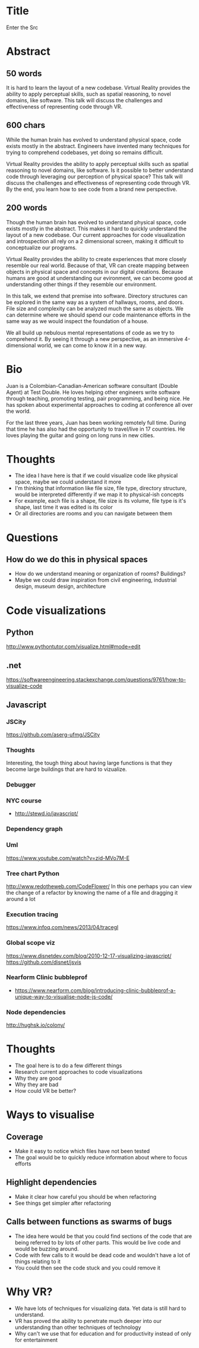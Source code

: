 * Title
Enter the Src
* Abstract
** 50 words
It is hard to learn the layout of a new codebase. Virtual Reality provides the
ability to apply perceptual skills, such as spatial reasoning, to novel domains,
like software. This talk will discuss the challenges and effectiveness of
representing code through VR.
** 600 chars
While the human brain has evolved to understand physical space, code exists
mostly in the abstract. Engineers have invented many techniques for
trying to comprehend codebases, yet doing so remains difficult.

Virtual Reality provides the ability to apply perceptual skills such as spatial
reasoning to novel domains, like software. Is it possible to better understand
code through leveraging our perception of physical space? This talk will discuss
the challenges and effectiveness of representing code through VR. By the end,
you learn how to see code from a brand new perspective.
** 200 words
Though the human brain has evolved to understand physical space, code exists
mostly in the abstract. This makes it hard to quickly understand the layout of a
new codebase. Our current approaches for code visualization and introspection
all rely on a 2 dimensional screen, making it difficult to conceptualize our
programs.

Virtual Reality provides the ability to create experiences that more closely
resemble our real world. Because of that, VR can create mapping between objects
in physical space and concepts in our digital creations. Because humans are good
at understanding our evironment, we can become good at understanding other
things if they resemble our environment.

In this talk, we extend that premise into software. Directory structures can be
explored in the same way as a system of hallways, rooms, and doors. File size
and complexity can be analyzed much the same as objects. We can determine where
we should spend our code maintenance efforts in the same way as we would inspect
the foundation of a house.

We all build up nebulous mental representations of code as we try to
comprehend it. By seeing it through a new perspective, as an immersive
4-dimensional world, we can come to know it in a new way.
* Bio
Juan is a Colombian-Canadian-American software consultant (Double Agent) at Test
Double. He loves helping other engineers write software through teaching,
promoting testing, pair programming, and being nice. He has spoken about
experimental approaches to coding at conference all over the world.

For the last three years, Juan has been working remotely full time. During that
time he has also had the opportunity to travel/live in 17 countries. He loves
playing the guitar and going on long runs in new cities.
* Thoughts
- The idea I have here is that if we could visualize code like physical space,
  maybe we could understand it more
- I'm thinking that information like file size, file type, directory structure,
  would be interpreted differently if we map it to physical-ish concepts
- For example, each file is a shape, file size is its volume, file type is it's
  shape, last time it was edited is its color
- Or all directories are rooms and you can navigate between them
* Questions
** How do we do this in physical spaces
- How do we understand meaning or organization of rooms? Buildings?
- Maybe we could draw inspiration from civil engineering, industrial design,
  museum design, architecture
* Code visualizations
** Python
http://www.pythontutor.com/visualize.html#mode=edit
** .net
https://softwareengineering.stackexchange.com/questions/9761/how-to-visualize-code
** Javascript
*** JSCity
https://github.com/aserg-ufmg/JSCity
*** Thoughts
Interesting, the tough thing about having large functions is that they become
large buildings that are hard to vizualize.
*** Debugger
*** NYC course
- http://stewd.io/javascript/
*** Dependency graph
*** Uml
https://www.youtube.com/watch?v=zid-MVo7M-E
*** Tree chart Python
http://www.redotheweb.com/CodeFlower/
In this one perhaps you can view the change of a refactor by knowing the name of
a file and dragging it around a lot
*** Execution tracing
https://www.infoq.com/news/2013/04/tracegl
*** Global scope viz
https://www.disnetdev.com/blog/2010-12-17-visualizing-javascript/
https://github.com/disnet/jsvis
*** Nearform Clinic bubbleprof
- https://www.nearform.com/blog/introducing-clinic-bubbleprof-a-unique-way-to-visualise-node-js-code/
*** Node dependencies
http://hughsk.io/colony/
* Thoughts
- The goal here is to do a few different things
- Research current approaches to code visualizations
- Why they are good
- Why they are bad
- How could VR be better?
* Ways to visualise
** Coverage
- Make it easy to notice which files have not been tested
- The goal would be to quickly reduce information about where to focus efforts
** Highlight dependencies
- Make it clear how careful you should be when refactoring
- See things get simpler after refactoring
** Calls between functions as swarms of bugs
- The idea here would be that you could find sections of the code that are being
  referred to by lots of other parts. This would be live code and would be
  buzzing around.
- Code with few calls to it would be dead code and wouldn't have a lot of things
  relating to it
- You could then see the code stuck and you could remove it
* Why VR?
- We have lots of techniques for visualizing data. Yet data is still hard to
  understand.
- VR has proved the ability to penetrate much deeper into our understanding than
  other techniques of technology
- Why can't we use that for education and for productivity instead of only for
  entertainment
